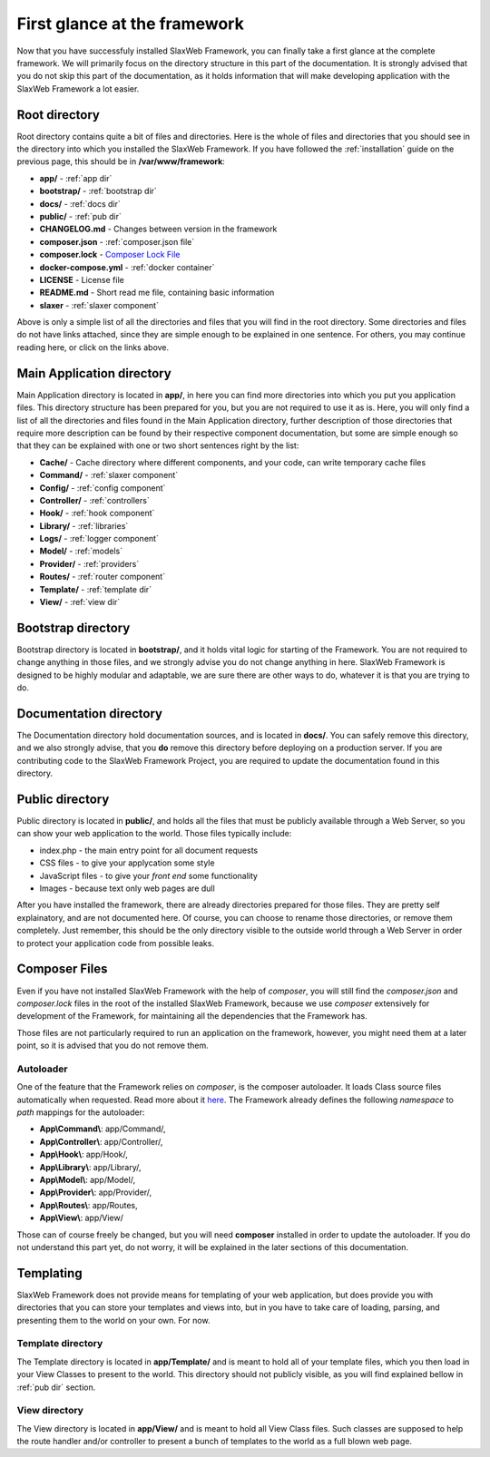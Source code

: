 .. SlaxWeb Framework firstglance file, created by
   Tomaz Lovrec <tomaz.lovrec@gmail.com>

.. _Composer Lock File: https://getcomposer.org/doc/01-basic-usage.md#composer-lock-the-lock-file
.. _here: https://getcomposer.org/doc/01-basic-usage.md#autoloading

First glance at the framework
=============================

Now that you have successfuly installed SlaxWeb Framework, you can finally take
a first glance at the complete framework. We will primarily focus on the directory
structure in this part of the documentation. It is strongly advised that you do
not skip this part of the documentation, as it holds information that will make
developing application with the SlaxWeb Framework a lot easier.

Root directory
--------------

Root directory contains quite a bit of files and directories. Here is the whole
of files and directories that you should see in the directory into which you installed
the SlaxWeb Framework. If you have followed the :ref:`installation` guide on the
previous page, this should be in **/var/www/framework**:

* **app/** - :ref:`app dir`
* **bootstrap/** - :ref:`bootstrap dir`
* **docs/** - :ref:`docs dir`
* **public/** - :ref:`pub dir`
* **CHANGELOG.md** - Changes between version in the framework
* **composer.json** - :ref:`composer.json file`
* **composer.lock** - `Composer Lock File`_
* **docker-compose.yml** - :ref:`docker container`
* **LICENSE** - License file
* **README.md** - Short read me file, containing basic information
* **slaxer** - :ref:`slaxer component`

Above is only a simple list of all the directories and files that you will find
in the root directory. Some directories and files do not have links attached, since
they are simple enough to be explained in one sentence. For others, you may continue
reading here, or click on the links above.

.. _app dir:

Main Application directory
--------------------------

Main Application directory is located in **app/**, in here you can find more directories
into which you put you application files. This directory structure has been prepared
for you, but you are not required to use it as is. Here, you will only find a list
of all the directories and files found in the Main Application directory, further
description of those directories that require more description can be found by their
respective component documentation, but some are simple enough so that they can
be explained with one or two short sentences right by the list:

* **Cache/** - Cache directory where different components, and your code, can write
  temporary cache files
* **Command/** - :ref:`slaxer component`
* **Config/** - :ref:`config component`
* **Controller/** - :ref:`controllers`
* **Hook/** - :ref:`hook component`
* **Library/** - :ref:`libraries`
* **Logs/** - :ref:`logger component`
* **Model/** - :ref:`models`
* **Provider/** - :ref:`providers`
* **Routes/** - :ref:`router component`
* **Template/** - :ref:`template dir`
* **View/** - :ref:`view dir`

.. _bootstrap dir:

Bootstrap directory
-------------------

Bootstrap directory is located in **bootstrap/**, and it holds vital logic for starting
of the Framework. You are not required to change anything in those files, and we
strongly advise you do not change anything in here. SlaxWeb Framework is designed
to be highly modular and adaptable, we are sure there are other ways to do, whatever
it is that you are trying to do.

.. _docs dir:

Documentation directory
-----------------------

The Documentation directory hold documentation sources, and is located in **docs/**.
You can safely remove this directory, and we also strongly advise, that you **do**
remove this directory before deploying on a production server. If you are contributing
code to the SlaxWeb Framework Project, you are required to update the documentation
found in this directory.

.. _pub dir:

Public directory
----------------

Public directory is located in **public/**, and holds all the files that must be
publicly available through a Web Server, so you can show your web application to
the world. Those files typically include:

* index.php - the main entry point for all document requests
* CSS files - to give your applycation some style
* JavaScript files - to give your *front end* some functionality
* Images - because text only web pages are dull

After you have installed the framework, there are already directories prepared for
those files. They are pretty self explainatory, and are not documented here. Of
course, you can choose to rename those directories, or remove them completely. Just
remember, this should be the only directory visible to the outside world through
a Web Server in order to protect your application code from possible leaks.

.. _composer.json file:

Composer Files
--------------

Even if you have not installed SlaxWeb Framework with the help of *composer*, you
will still find the *composer.json* and *composer.lock* files in the root of the
installed SlaxWeb Framework, because we use *composer* extensively for development
of the Framework, for maintaining all the dependencies that the Framework has.

Those files are not particularly required to run an application on the framework,
however, you might need them at a later point, so it is advised that you do not
remove them.

Autoloader
``````````

One of the feature that the Framework relies on *composer*, is the composer autoloader.
It loads Class source files automatically when requested. Read more about it here_.
The Framework already defines the following *namespace* to *path* mappings for the
autoloader:

* **App\\Command\\**: app/Command/,
* **App\\Controller\\**: app/Controller/,
* **App\\Hook\\**: app/Hook/,
* **App\\Library\\**: app/Library/,
* **App\\Model\\**: app/Model/,
* **App\\Provider\\**: app/Provider/,
* **App\\Routes\\**: app/Routes,
* **App\\View\\**: app/View/

Those can of course freely be changed, but you will need **composer** installed
in order to update the autoloader. If you do not understand this part yet, do not
worry, it will be explained in the later sections of this documentation.

Templating
----------

SlaxWeb Framework does not provide means for templating of your web application,
but does provide you with directories that you can store your templates and views
into, but in you have to take care of loading, parsing, and presenting them to the
world on your own. For now.

.. _template dir:

Template directory
``````````````````

The Template directory is located in **app/Template/** and is meant to hold all
of your template files, which you then load in your View Classes to present to the
world. This directory should not publicly visible, as you will find explained bellow
in :ref:`pub dir` section.

.. _view dir:

View directory
``````````````

The View directory is located in **app/View/** and is meant to hold all View Class
files. Such classes are supposed to help the route handler and/or controller to
present a bunch of templates to the world as a full blown web page.
